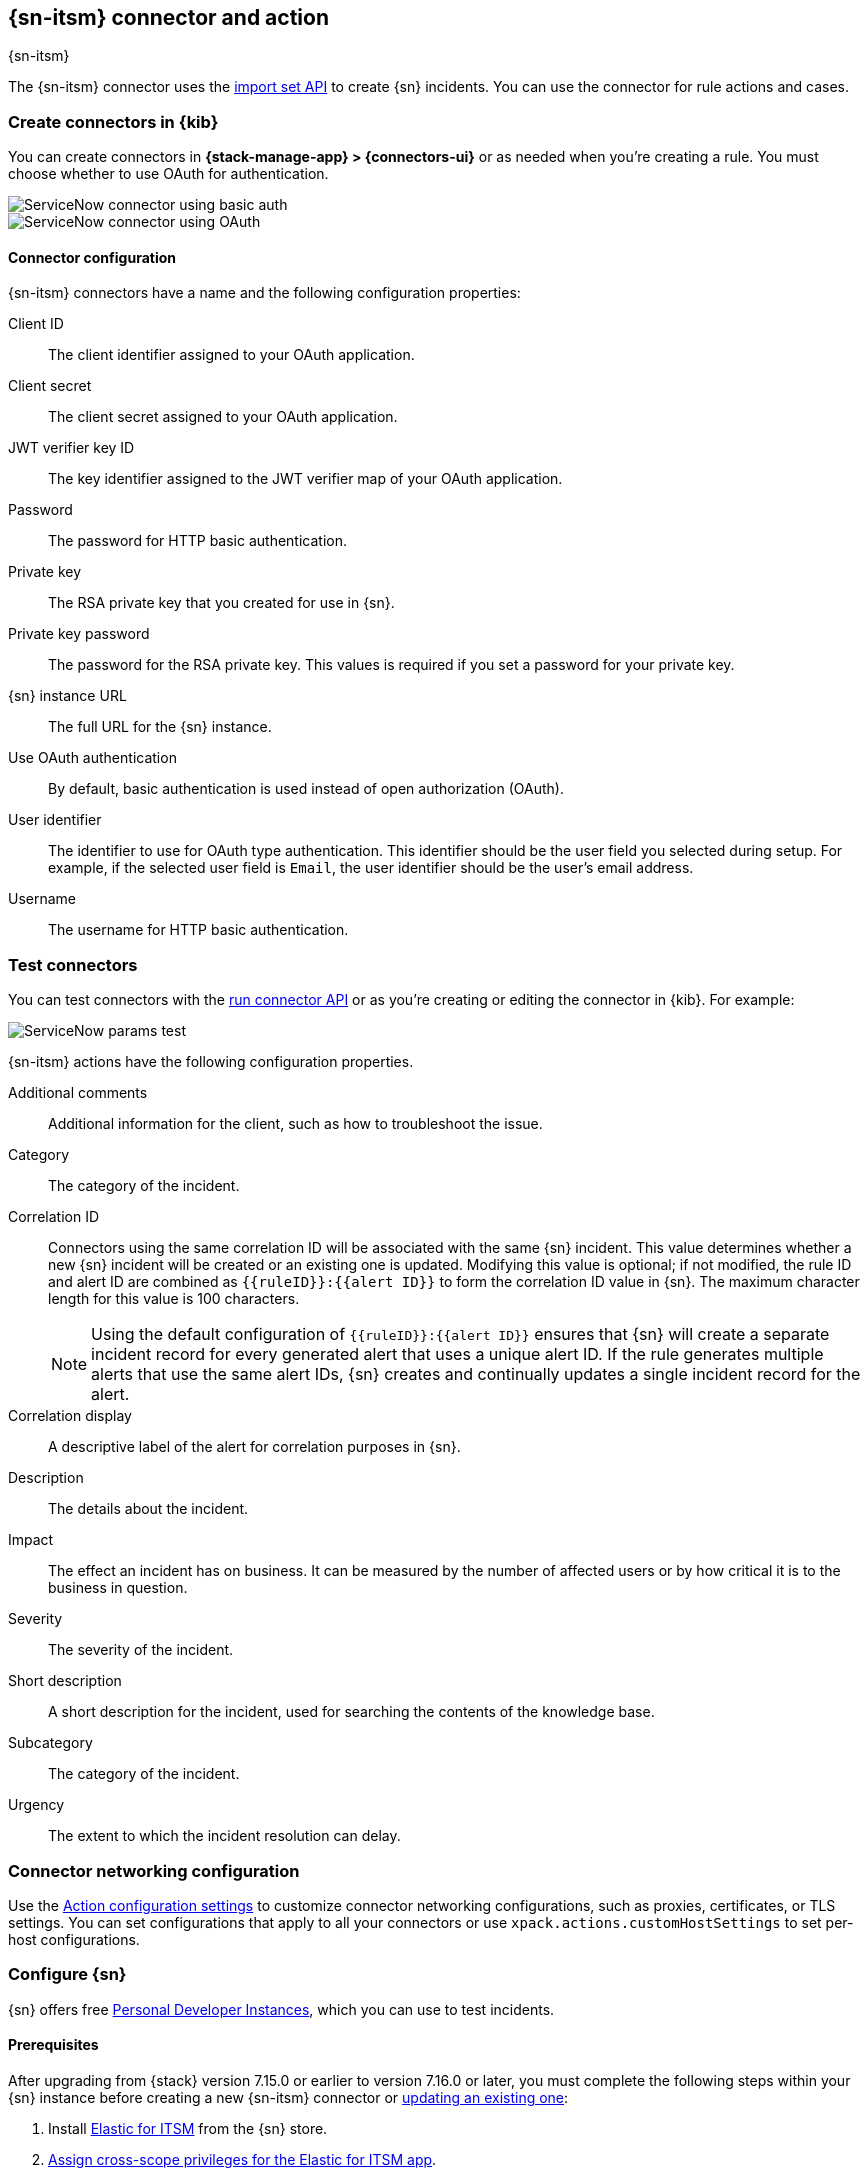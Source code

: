 [[servicenow-action-type]]
== {sn-itsm} connector and action
++++
<titleabbrev>{sn-itsm}</titleabbrev>
++++
:frontmatter-description: Add a connector that can create {sn} incidents.
:frontmatter-tags-products: [kibana] 
:frontmatter-tags-content-type: [how-to] 
:frontmatter-tags-user-goals: [configure]

The {sn-itsm} connector uses the
https://developer.servicenow.com/dev.do#!/reference/api/sandiego/rest/c_ImportSetAPI[import set API]
to create {sn} incidents. You can use the connector for rule actions and cases.

[float]
[[define-servicenow-ui]]
=== Create connectors in {kib}

You can create connectors in *{stack-manage-app} > {connectors-ui}*
or as needed when you're creating a rule. You must choose whether to use OAuth for authentication.

[role="screenshot"]
image::management/connectors/images/servicenow-connector-basic.png[ServiceNow connector using basic auth]
// NOTE: This is an autogenerated screenshot. Do not edit it directly.


[role="screenshot"]
image::management/connectors/images/servicenow-connector-oauth.png[ServiceNow connector using OAuth]
// NOTE: This is an autogenerated screenshot. Do not edit it directly.

[float]
[[servicenow-connector-configuration]]
==== Connector configuration

{sn-itsm} connectors have a name and the following configuration properties:

Client ID::
The client identifier assigned to your OAuth application.
Client secret::
The client secret assigned to your OAuth application.
JWT verifier key ID::
The key identifier assigned to the JWT verifier map of your OAuth application.
Password::
The password for HTTP basic authentication.
Private key::
The RSA private key that you created for use in {sn}.
Private key password::
The password for the RSA private key.
This values is required if you set a password for your private key.
{sn} instance URL::
The full URL for the {sn} instance.
Use OAuth authentication:: 
By default, basic authentication is used instead of open authorization (OAuth).
User identifier::
The identifier to use for OAuth type authentication.
This identifier should be the user field you selected during setup. For example, if the selected user field is `Email`, the user identifier should be the user's email address.
Username::
The username for HTTP basic authentication.

[float]
[[servicenow-action-configuration]]
=== Test connectors

You can test connectors with the <<execute-connector-api,run connector API>> or
as you're creating or editing the connector in {kib}. For example:

[role="screenshot"]
image::management/connectors/images/servicenow-params-test.png[ServiceNow params test]

{sn-itsm} actions have the following configuration properties.

Additional comments::
Additional information for the client, such as how to troubleshoot the issue.
Category::
The category of the incident.
Correlation ID::
Connectors using the same correlation ID will be associated with the same {sn} incident. 
This value determines whether a new {sn} incident will be created or an existing one is updated.
Modifying this value is optional; if not modified, the rule ID and alert ID are combined as `{{ruleID}}:{{alert ID}}` to form the correlation ID value in {sn}.
The maximum character length for this value is 100 characters.
+
--
NOTE: Using the default configuration of `{{ruleID}}:{{alert ID}}` ensures that {sn} will create a separate incident record for every generated alert that uses a unique alert ID. If the rule generates multiple alerts that use the same alert IDs, {sn} creates and continually updates a single incident record for the alert.
--

Correlation display::
A descriptive label of the alert for correlation purposes in {sn}.
Description::
The details about the incident.
Impact::
The effect an incident has on business.
It can be measured by the number of affected users or by how critical it is to the business in question.
Severity::
The severity of the incident.
Short description::
A short description for the incident, used for searching the contents of the knowledge base.
Subcategory::
The category of the incident.
Urgency::
The extent to which the incident resolution can delay.

[float]
[[servicenow-connector-networking-configuration]]
=== Connector networking configuration

Use the <<action-settings, Action configuration settings>> to customize connector networking configurations, such as proxies, certificates, or TLS settings. You can set configurations that apply to all your connectors or use `xpack.actions.customHostSettings` to set per-host configurations.

[float]
[[configuring-servicenow]]
=== Configure {sn}

{sn} offers free https://developer.servicenow.com/dev.do#!/guides/madrid/now-platform/pdi-guide/obtaining-a-pdi[Personal Developer Instances], which you can use to test incidents.

[float]
[[servicenow-itsm-connector-prerequisites]]
==== Prerequisites

After upgrading from {stack} version 7.15.0 or earlier to version 7.16.0 or
later, you must complete the following steps within your {sn} instance before
creating a new {sn-itsm} connector or
<<servicenow-itsm-connector-update,updating an existing one>>:

. Install
https://store.servicenow.com/sn_appstore_store.do#!/store/application/7148dbc91bf1f450ced060a7234bcb88[Elastic for ITSM]
from the {sn} store.
. <<servicenow-itsm-connector-privileges,Assign cross-scope privileges for the Elastic for ITSM app>>.
. <<servicenow-itsm-connector-prerequisites-integration-user,Create a {sn} integration user and assign it the appropriate roles>>.
. <<servicenow-itsm-connector-prerequisites-cors-rule,Create a Cross-Origin Resource Sharing (CORS) rule>>.
. If you use open authorization (OAuth), you must also:
.. <<servicenow-itsm-connector-prerequisites-rsa-key,Create an RSA keypair and add an X.509 Certificate>>.
.. <<servicenow-itsm-connector-prerequisites-endpoint,Create an OAuth JWT API endpoint for external clients with a JWT Verifiers Map>>.

[float]
[[servicenow-itsm-connector-privileges]]
==== Assign cross-scope privileges

The Elastic for ITSM app requires specific cross-scope privilege records to run successfully:

|===
|Source scope|Target scope|Target name|Operation|Status

.6+|Elastic for ITSM
.6+|Global
|GlideRecord.insert
|Execute API
|Allowed

|GlideRecord.setValue
|Execute API
|Allowed

|GlideRecordSecure.getValue
|Execute API
|Allowed

|Incident
|Read
|Allowed

|ScriptableServiceResultBuilder.setBody
|Execute API
|Allowed

|ScopedGlideElement
|Execute API
|Allowed
|===

To access the cross scope privileges table:

1. Log into {sn} and set your application scope to Elastic for ITSM.
2. Click *All* and search for `sys_scope_privilege`.

For more details, refer to the https://docs.servicenow.com/[{sn} product documentation].

[float]
[[servicenow-itsm-connector-prerequisites-integration-user]]
==== Create a {sn} integration user

To ensure authenticated communication between Elastic and {sn}, create a {sn} integration user and assign it the appropriate roles.

. In your {sn} instance, go to *System Security -> Users and Groups -> Users*.
. Click *New*.
. Complete the form, then right-click on the menu bar and click *Save*.
. Go to the *Roles* tab and click *Edit*.
. Assign the integration user the following roles: 
* `import_set_loader`
* `import_transformer`
* `personalize_choices`
* `x_elas2_inc_int.integration_user`
. Click *Save*.

[float]
[[servicenow-itsm-connector-prerequisites-cors-rule]]
==== Create a CORS rule

A CORS rule is required for communication between Elastic and {sn}. To create a CORS rule:

. In your {sn} instance, go to *System Web Services -> REST -> CORS Rules*.
. Click *New*.
. Configure the rule as follows:
* *Name*: Name the rule.
* *REST API*: Set the rule to use the Elastic ITSM API by choosing `Elastic ITSM API [x_elas2_inc_int/elastic_api]`.
* *Domain*: Enter the Kibana URL, including the port number.
. Go to the *HTTP methods* tab and select *GET*.
. Click *Submit* to create the rule.

[float]
[[servicenow-itsm-connector-prerequisites-rsa-key]]
==== Create an RSA keypair and add an X.509 certificate

This step is required to use OAuth for authentication between Elastic and {sn}.

// tag::servicenow-rsa-key[]
*Create an RSA keypair:*

. Use https://www.openssl.org/docs/man1.0.2/man1/genrsa.html[OpenSSL] to generate an RSA private key:
+
--
[source,sh]
----
openssl genrsa -out example-private-key.pem 3072
openssl genrsa -passout pass:foobar -out example-private-key-with-password.pem 3072 <1>
----
<1> Use the `passout` option to set a password on your private key. This is optional but remember your password if you set one.
--

. Use https://www.openssl.org/docs/man1.0.2/man1/req.html[OpenSSL] to generate the matching public key:
+
--
[source,sh]
----
openssl req -new -x509 -key example-private-key.pem -out example-sn-cert.pem -days 360
----
--
// end::servicenow-rsa-key[]
// tag::servicenow-certificate[]
*Add an X.509 certificate to ServiceNow:*

. In your {sn} instance, go to *Certificates* and select *New*.
. Configure the certificate as follows:
+
--
* *Name*: Name the certificate.
* *PEM Certificate*: Copy the generated public key into this text field.

[role="screenshot"]
image::management/connectors/images/servicenow-new-certificate.png[Shows new certificate form in ServiceNow]
--

. Click *Submit* to create the certificate.
// end::servicenow-certificate[]

[float]
[[servicenow-itsm-connector-prerequisites-endpoint]]
==== Create an OAuth JWT API endpoint for external clients with a JWT Verifiers Map

// tag::servicenow-endpoint[]
This step is required to use OAuth for authentication between Elastic and {sn}.

. In your {sn} instance, go to *Application Registry* and select *New*.
. Select *Create an OAuth JWT API endpoint for external clients* from the list of options.
+
--
[role="screenshot"]
image::management/connectors/images/servicenow-jwt-endpoint.png[Shows application type selection]
--

. Configure the application as follows:
+
--
* *Name*: Name the application.
* *User field*: Select the field to use as the user identifier.

[role="screenshot"]
image::management/connectors/images/servicenow-new-application.png[Shows new application form in ServiceNow]

IMPORTANT: Remember the selected user field. You will use this as the *User Identifier Value* when creating the connector. For example, if you selected *Email* for *User field*, you will use the user's email for the *User Identifier Value*.
--

. Click *Submit* to create the application. You will be redirected to the list of applications.
. Select the application you just created.
. Find the *Jwt Verifier Maps* tab and click *New*.
. Configure the new record as follows:
+
--
* *Name*: Name the JWT Verifier Map.
* *Sys certificate*: Click the search icon and select the name of the certificate created in the previous step.

[role="screenshot"]
image::management/connectors/images/servicenow-new-jwt-verifier-map.png[Shows new JWT Verifier Map form in ServiceNow]
--

. Click *Submit* to create the verifier map.
. Note the *Client ID*, *Client Secret* and *JWT Key ID*. You will need these values to create your {sn} connector.
+
--
[role="screenshot"]
image::management/connectors/images/servicenow-oauth-values.png[Shows where to find OAuth values in ServiceNow]
--
// end::servicenow-endpoint[]

[float]
[[servicenow-itsm-connector-update]]
=== Update a deprecated {sn-itsm} connector

{sn-itsm} connectors created in {stack} version 7.15.0 or earlier are marked as deprecated after you upgrade to version 7.16.0 or later. Deprecated connectors have a yellow icon after their name and display a warning message when selected.

[role="screenshot"]
image::management/connectors/images/servicenow-sir-update-connector.png[Shows deprecated ServiceNow connectors]

IMPORTANT: Deprecated connectors will continue to function with the rules they were added to and can be assigned to new rules. However, it is strongly recommended to update deprecated connectors or <<creating-new-connector, create new ones>> to ensure you have access to connector enhancements, such as updating incidents.

To update a deprecated connector:

. Open the main menu and go to *{stack-manage-app} > {connectors-ui}*.
. Select the deprecated connector to open the *Edit connector* flyout.
. In the warning message, click *Update this connector*.
. Complete the guided steps in the *Edit connector* flyout.
.. Install https://store.servicenow.com/sn_appstore_store.do#!/store/application/7148dbc91bf1f450ced060a7234bcb88[Elastic for ITSM] and complete the <<servicenow-itsm-connector-prerequisites,required prerequisites>>.
.. Enter the URL of your {sn} instance.
.. Enter the username and password of your {sn} instance.
. Click *Update*.
